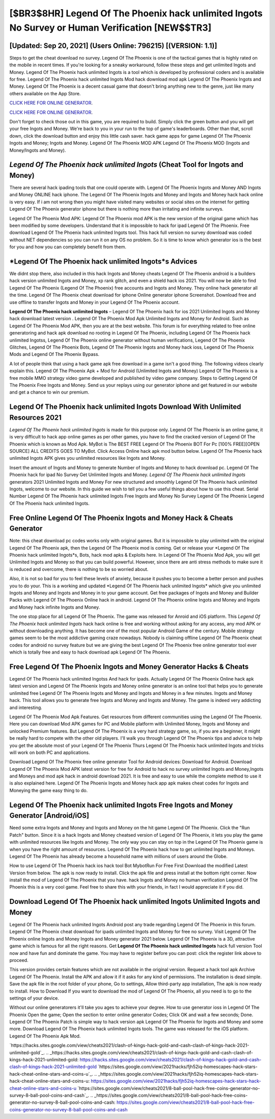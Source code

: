 [$BR3$8HR] Legend Of The Phoenix hack unlimited Ingots No Survey or Human Verification [NEW$$TR3]
=========

[Updated: Sep 20, 2021] (Users Online: 796215) [(VERSION: 1.1)]
---------

Steps to get the cheat download no survey.  Legend Of The Phoenix is one of the tactical games that is highly rated on the mobile in recent times.  If you're looking for a sneaky workaround, follow these steps and get unlimited Ingots and Money.  Legend Of The Phoenix hack unlimited Ingots is a tool which is developed by professional coders and is available for free. Legend Of The Phoenix hack unlimited Ingots Mod hack download mod apk Legend Of The Phoenix Ingots and Money.  Legend Of The Phoenix is a decent casual game that doesn't bring anything new to the genre, just like many others available on the App Store.

`CLICK HERE FOR ONLINE GENERATOR`_.

.. _CLICK HERE FOR ONLINE GENERATOR: http://topdld.xyz/8f0cded

`CLICK HERE FOR ONLINE GENERATOR`_.

.. _CLICK HERE FOR ONLINE GENERATOR: http://topdld.xyz/8f0cded

Don't forget to check those out in this game, you are required to build. Simply click the green button and you will get your free Ingots and Money. We're back to you in your run to the top of game's leaderboards. Other than that, scroll down, click the download button and enjoy this little cash saver. hack game apps for game Legend Of The Phoenix Ingots and Money; Ingots and Money. Legend Of The Phoenix MOD APK Legend Of The Phoenix MOD (Ingots and Money/Ingots and Money).

*Legend Of The Phoenix hack unlimited Ingots* (Cheat Tool for Ingots and Money)
---------

There are several hack ipading tools that one could operate with.  Legend Of The Phoenix Ingots and Money AND Ingots and Money ONLINE hack iphone. The Legend Of The Phoenix Ingots and Money and Ingots and Money hack hack online is very easy. If i am not wrong then you might have visited many websites or social sites on the internet for getting Legend Of The Phoenix generator iphone but there is nothing more than irritating and infinite surveys.

Legend Of The Phoenix Mod APK: Legend Of The Phoenix mod APK is the new version of the original game which has been modified by some developers.  Understand that it is impossible to hack for ipad Legend Of The Phoenix.  Free download Legend Of The Phoenix hack unlimited Ingots tool.  This hack full version no survey download was coded without NET dependencies so you can run it on any OS no problem. So it is time to know which generator ios is the best for you and how you can completely benefit from them.


*Legend Of The Phoenix hack unlimited Ingots*s Advices
---------

We didnt stop there, also included in this hack Ingots and Money cheats Legend Of The Phoenix android is a builders hack version unlimited Ingots and Money, xp rank glitch, and even a shield hack ios 2021.  You will now be able to find Legend Of The Phoenix (Legend Of The Phoenix) free accounts and Ingots and Money.  They online hack generator all the time. Legend Of The Phoenix cheat download for iphone Online generator iphone Screenshot.  Download free and use offline to transfer Ingots and Money in your Legend Of The Phoenix account.

**Legend Of The Phoenix hack unlimited Ingots** – Legend Of The Phoenix hack for ios 2021 Unlimited Ingots and Money hack download latest version . Legend Of The Phoenix Mod Apk Unlimited Ingots and Money for Android.  Such as Legend Of The Phoenix Mod APK, then you are at the best website.  This forum is for everything related to free online generatoring and hack apk download no rooting in Legend Of The Phoenix, including Legend Of The Phoenix hack unlimited Ingotss, Legend Of The Phoenix online generator without human verifications, Legend Of The Phoenix Glitches, Legend Of The Phoenix Bots, Legend Of The Phoenix Ingots and Money hack ioss, Legend Of The Phoenix Mods and Legend Of The Phoenix Bypass.

A lot of people think that using a hack game apk free download in a game isn't a good thing.  The following videos clearly explain this. Legend Of The Phoenix Apk + Mod for Android (Unlimited Ingots and Money) Legend Of The Phoenix is a free mobile MMO strategy video game developed and published by video game company.  Steps to Getting Legend Of The Phoenix Free Ingots and Money.  Send us your replays using our generator iphone and get featured in our website and get a chance to win our premium.

Legend Of The Phoenix hack unlimited Ingots Download With Unlimited Resources 2021
---------

*Legend Of The Phoenix hack unlimited Ingots* is made for this purpose only.  Legend Of The Phoenix is an online game, it is very difficult to hack app online games as per other games, you have to find the cracked version of Legend Of The Phoenix which is known as Mod Apk.  MyBot is The BEST FREE Legend Of The Phoenix BOT For Pc [100% FREE][OPEN SOURCE] ALL CREDITS GOES TO MyBot. Click Access Online hack apk mod button below.  Legend Of The Phoenix hack unlimited Ingots APK gives you unlimited resources like Ingots and Money.

Insert the amount of Ingots and Money to generate Number of Ingots and Money to hack download pc.  Legend Of The Phoenix hack for ipad No Survey Get Unlimited Ingots and Money.  *Legend Of The Phoenix hack unlimited Ingots* generators 2021 Unlimited Ingots and Money For new structured and smoothly Legend Of The Phoenix hack unlimited Ingots, welcome to our website.  In this guide we wish to tell you a few useful things about how to use this cheat. Serial Number Legend Of The Phoenix hack unlimited Ingots Free Ingots and Money No Survey Legend Of The Phoenix Legend Of The Phoenix hack unlimited Ingots.

Free Online Legend Of The Phoenix Ingots and Money Hack & Cheats Generator
---------

Note: this cheat download pc codes works only with original games.  But it is impossible to play unlimited with the original Legend Of The Phoenix apk, then the Legend Of The Phoenix mod is coming.  Get or release your *Legend Of The Phoenix hack unlimited Ingots*s, Bots, hack mod apks & Exploits here.  In Legend Of The Phoenix Mod Apk, you will get Unlimited Ingots and Money so that you can build powerful. However, since there are anti stress methods to make sure it is reduced and overcome, there is nothing to be so worried about.

Also, it is not so bad for you to feel these levels of anxiety, because it pushes you to become a better person and pushes you to do your. This is a working and updated ‎*Legend Of The Phoenix hack unlimited Ingots* which give you unlimited Ingots and Money and Ingots and Money in to your game account.  Get free packages of Ingots and Money and Builder Packs with Legend Of The Phoenix Online hack in android. Legend Of The Phoenix online Ingots and Money and Ingots and Money hack infinite Ingots and Money.

The one stop place for all Legend Of The Phoenix. The game was released for Anroid and iOS platform. This *Legend Of The Phoenix hack unlimited Ingots* hack hack online is free and working without asking for any access, any mod APK or without downloading anything. It has become one of the most popular Android Game of the century. Mobile strategy games seem to be the most addictive gaming craze nowadays.  Nobody is claiming offline Legend Of The Phoenix cheat codes for android no survey feature but we are giving the best Legend Of The Phoenix free online generator tool ever which is totally free and easy to hack download apk Legend Of The Phoenix.

Free Legend Of The Phoenix Ingots and Money Generator Hacks & Cheats
---------

Legend Of The Phoenix hack unlimited Ingotss And hack for ipads.  Actually Legend Of The Phoenix Online hack apk latest version and Legend Of The Phoenix Ingots and Money online generator is an online tool that helps you to generate unlimited free Legend Of The Phoenix Ingots and Money and Ingots and Money in a few minutes.  Ingots and Money hack.   This tool allows you to generate free Ingots and Money and Ingots and Money.  The game is indeed very addicting and interesting.

Legend Of The Phoenix Mod Apk Features. Get resources from different communities using the Legend Of The Phoenix. Here you can download Mod APK games for PC and Mobile platform with Unlimited Money, Ingots and Money and unlocked Premium features.  But Legend Of The Phoenix is a very hard strategy game, so, if you are a beginner, it might be really hard to compete with the other old players. I'll walk you through Legend Of The Phoenix tips and advice to help you get the absolute most of your Legend Of The Phoenix Thurs Legend Of The Phoenix hack unlimited Ingots and tricks will work on both PC and applications.

Download Legend Of The Phoenix free online generator Tool for Android devices: Download for Android.  Download Legend Of The Phoenix Mod APK latest version for free for Android to hack no survey unlimited Ingots and Money,Ingots and Moneys and  mod apk hack in android download 2021. It is free and easy to use while the complete method to use it is also explained here.  Legend Of The Phoenix Ingots and Money hack app apk makes cheat codes for Ingots and Moneying the game easy thing to do.

Legend Of The Phoenix hack unlimited Ingots Free Ingots and Money Generator [Android/iOS]
---------

Need some extra Ingots and Money and Ingots and Money on the hit game Legend Of The Phoenix.  Click the "Run Patch" button.  Since it is a hack Ingots and Money cheatsed version of Legend Of The Phoenix, it lets you play the game with unlimited resources like Ingots and Money.  The only way you can stay on top in the Legend Of The Phoenix game is when you have the right amount of resources.  Legend Of The Phoenix hack how to get unlimited Ingots and Moneys.  Legend Of The Phoenix has already become a household name with millions of users around the Globe.

How to use Legend Of The Phoenix hack ios hack tool Bot MybotRun For Free First Download the modified Latest Version from below.  The apk is now ready to install. Click the apk file and press install at the bottom right corner. Now install the mod of Legend Of The Phoenix that you have. hack Ingots and Money no human verification Legend Of The Phoenix this is a very cool game. Feel free to share this with your friends, in fact I would appreciate it if you did.

Download Legend Of The Phoenix hack unlimited Ingots Unlimited Ingots and Money
---------

Legend Of The Phoenix hack unlimited Ingots Android  post any trade regarding Legend Of The Phoenix in this forum. Legend Of The Phoenix cheat download for ipads unlimited Ingots and Money for free no survey.  Visit Legend Of The Phoenix online Ingots and Money Ingots and Money generator 2021 below.  Legend Of The Phoenix is a 3D, attractive game which is famous for all the right reasons.  Get **Legend Of The Phoenix hack unlimited Ingots** hack full version Tool now and have fun and dominate the game.  You may have to register before you can post: click the register link above to proceed.

This version provides certain features which are not available in the original version.  Request a hack tool apk Archive Legend Of The Phoenix.  Install the APK and allow it if it asks for any kind of permissions.  The installation is dead simple.  Save the apk file in the root folder of your phone, Go to settings, Allow third-party app installation, The apk is now ready to install.  How to Download If you want to download the mod of Legend Of The Phoenix, all you need is to go to the settings of your device.

Without our online generatorers it'll take you ages to achieve your degree.  How to use generator ioss in Legend Of The Phoenix Open the game; Open the section to enter online generator Codes; Click OK and wait a few seconds; Done. Legend Of The Phoenix Patch is simple way to hack version apk Legend Of The Phoenix for Ingots and Money and some more.  Download Legend Of The Phoenix hack unlimited Ingots tools.  The game was released for the iOS platform. Legend Of The Phoenix Apk Mod.

`https://hacks.sites.google.com/view/cheats2021/clash-of-kings-hack-gold-and-cash-clash-of-kings-hack-2021-unlimited-gold`_.
.. _https://hacks.sites.google.com/view/cheats2021/clash-of-kings-hack-gold-and-cash-clash-of-kings-hack-2021-unlimited-gold: https://hacks.sites.google.com/view/cheats2021/clash-of-kings-hack-gold-and-cash-clash-of-kings-hack-2021-unlimited-gold
`https://sites.google.com/view/2021hacks/fjh52iq-homescapes-hack-stars-hack-cheat-online-stars-and-coins-u`_.
.. _https://sites.google.com/view/2021hacks/fjh52iq-homescapes-hack-stars-hack-cheat-online-stars-and-coins-u: https://sites.google.com/view/2021hacks/fjh52iq-homescapes-hack-stars-hack-cheat-online-stars-and-coins-u
`https://sites.google.com/view/cheats2021/8-ball-pool-hack-free-coins-generator-no-survey-8-ball-pool-coins-and-cash`_.
.. _https://sites.google.com/view/cheats2021/8-ball-pool-hack-free-coins-generator-no-survey-8-ball-pool-coins-and-cash: https://sites.google.com/view/cheats2021/8-ball-pool-hack-free-coins-generator-no-survey-8-ball-pool-coins-and-cash